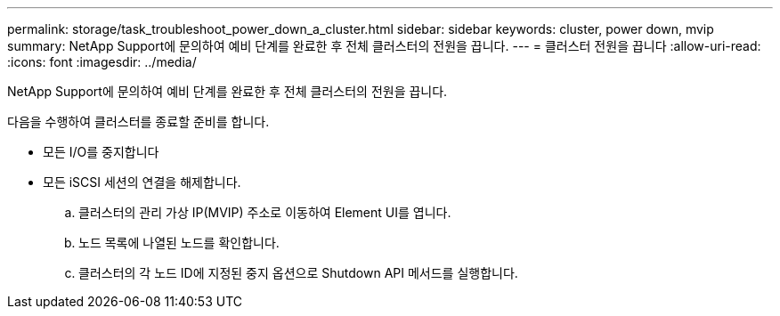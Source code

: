 ---
permalink: storage/task_troubleshoot_power_down_a_cluster.html 
sidebar: sidebar 
keywords: cluster, power down, mvip 
summary: NetApp Support에 문의하여 예비 단계를 완료한 후 전체 클러스터의 전원을 끕니다. 
---
= 클러스터 전원을 끕니다
:allow-uri-read: 
:icons: font
:imagesdir: ../media/


[role="lead"]
NetApp Support에 문의하여 예비 단계를 완료한 후 전체 클러스터의 전원을 끕니다.

다음을 수행하여 클러스터를 종료할 준비를 합니다.

* 모든 I/O를 중지합니다
* 모든 iSCSI 세션의 연결을 해제합니다.
+
.. 클러스터의 관리 가상 IP(MVIP) 주소로 이동하여 Element UI를 엽니다.
.. 노드 목록에 나열된 노드를 확인합니다.
.. 클러스터의 각 노드 ID에 지정된 중지 옵션으로 Shutdown API 메서드를 실행합니다.



